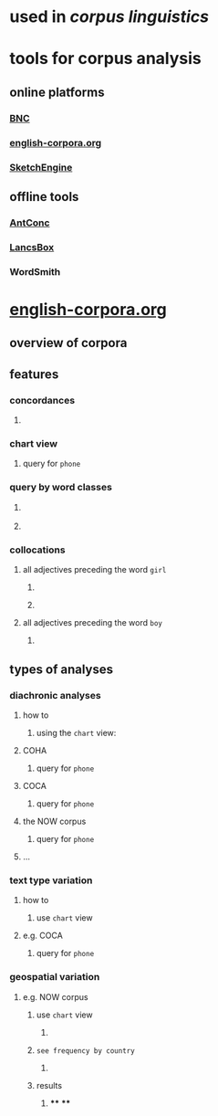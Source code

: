 #+alias: corpus

* used in [[corpus linguistics]]
* tools for corpus analysis
** online platforms
*** [[http://corpora.lancs.ac.uk/bnc2014/][BNC]]
*** [[https://www.english-corpora.org/][english-corpora.org]]
*** [[https://www.sketchengine.eu/][SketchEngine]]
** offline tools
*** [[https://www.laurenceanthony.net/software/antconc/][AntConc]]
*** [[http://corpora.lancs.ac.uk/lancsbox/#:~:text=%23LancsBox%20is%20a%20new%2Dgeneration,Leading%20research%20in%20corpus%20linguistics.][LancsBox]]
*** WordSmith
* [[https://www.english-corpora.org/][english-corpora.org]]
** overview of corpora
*** [[../assets/image_1658394634550_0.png]]
** features
*** concordances
**** [[../assets/image_1658396015642_0.png]]
*** chart view
**** [[../assets/image_1658396034187_0.png]]
query for =phone=
*** query by word classes
**** [[../assets/image_1658396065824_0.png]]
**** [[../assets/image_1658396101912_0.png]]
*** collocations
**** all adjectives preceding the word =girl=
***** [[../assets/image_1658396313313_0.png]]
***** [[../assets/image_1658396295748_0.png]]
**** all adjectives preceding the word =boy=
***** [[../assets/image_1658396352615_0.png]]
** types of analyses
*** diachronic analyses
**** how to
***** using the =chart= view:
[[../assets/image_1658394994812_0.png]]
**** COHA
***** [[../assets/image_1658394853448_0.png]]
query for =phone=
**** COCA
***** [[../assets/image_1658394904472_0.png]]
query for =phone=
**** the NOW corpus
:LOGBOOK:
CLOCK: [2022-07-21 Thu 11:10:52]
CLOCK: [2022-07-21 Thu 11:10:53]
:END:
***** [[../assets/image_1658394940310_0.png]]
query for =phone=
**** ...
*** text type variation
**** how to
***** use =chart= view
[[../assets/image_1658395071541_0.png]]
**** e.g. COCA
***** query for =phone=
[[../assets/image_1658395032641_0.png]]
*** geospatial variation
**** e.g. NOW corpus
:LOGBOOK:
CLOCK: [2022-07-21 Thu 11:12:47]
:END:
***** use =chart= view
****** [[../assets/image_1658395244248_0.png]]
***** =see frequency by country=
****** [[../assets/image_1658395146822_0.png]]
***** results
****** [[../assets/image_1658395277291_0.png]]
****
****